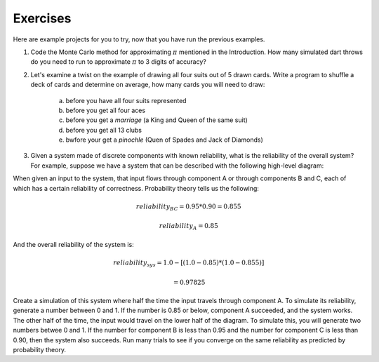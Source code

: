 Exercises
============

Here are example projects for you to try, now that you have run the previous examples.

#. Code the Monte Carlo method for approximating :math:`\pi` mentioned in the Introduction.  How many simulated dart throws do you need to run to approximate :math:`\pi` to 3 digits of accuracy?

#. Let's examine a twist on the example of drawing all four suits out of 5 drawn cards.  Write a program to shuffle a deck of cards and determine on average, how many cards you will need to draw:

    a. before you have all four suits represented
    #. before you get all four aces
    #. before you get a *marriage* (a King and Queen of the same suit)
    #. before you get all 13 clubs
    #. bwfore your get a *pinochle* (Quen of Spades and Jack of Diamonds)

#. Given a system made of discrete components with known reliability, what is the reliability of the overall system? For example, suppose we have a system that can be described with the following high-level diagram:

.. image:: StateDiagram.png

When given an input to the system, that input flows through component A or through components B and C, each of which has a certain reliability of correctness.  Probability theory tells us the following:

.. math::
    
    reliability_{BC} = 0.95 * 0.90 = 0.855

.. math::
    
    reliability_A = 0.85
    
And the overall reliability of the system is:

.. math::

    reliability_{sys} =  1.0 - [(1.0 - 0.85) * (1.0 - 0.855)]
    
    = 0.97825
    
    
Create a simulation of this system where half the time the input travels through component A.  To simulate its reliability, generate a number between 0 and 1. If the number is 0.85 or below, component A succeeded, and the system works.  The other half of the time, the input would travel on the lower half of the diagram.  To simulate this, you will generate two numbers betwee 0 and 1.  If the number for component B is less than 0.95 and the number for component C is less than 0.90, then the system also succeeds.  Run many trials to see if you converge on the same reliability as predicted by probability theory.
